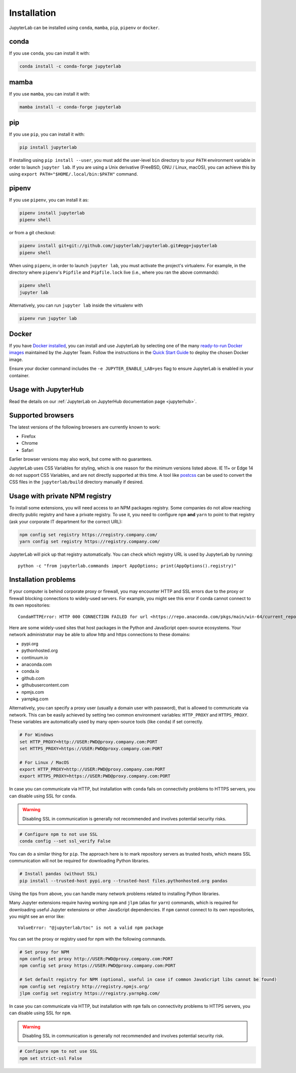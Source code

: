.. _installation:

Installation
============

JupyterLab can be installed using ``conda``, ``mamba``, ``pip``, ``pipenv`` or ``docker``.

conda
-----

If you use ``conda``, you can install it with:

.. code:: bash

    conda install -c conda-forge jupyterlab

mamba
-----

If you use ``mamba``, you can install it with:

.. code:: bash

    mamba install -c conda-forge jupyterlab

pip
---

If you use ``pip``, you can install it with:

.. code:: bash

    pip install jupyterlab


If installing using ``pip install --user``, you must add the user-level
``bin`` directory to your ``PATH`` environment variable in order to launch
``jupyter lab``. If you are using a Unix derivative (FreeBSD, GNU / Linux, 
macOS), you can achieve this by using ``export PATH="$HOME/.local/bin:$PATH"`` command.

pipenv
------

If you use ``pipenv``, you can install it as:

.. code:: bash

    pipenv install jupyterlab
    pipenv shell

or from a git checkout:

.. code:: bash

    pipenv install git+git://github.com/jupyterlab/jupyterlab.git#egg=jupyterlab
    pipenv shell

When using ``pipenv``, in order to launch ``jupyter lab``, you must activate the project's virtualenv.
For example, in the directory where ``pipenv``'s ``Pipfile`` and ``Pipfile.lock`` live (i.e., where you ran the above commands):

.. code:: bash

    pipenv shell
    jupyter lab
    
Alternatively, you can run ``jupyter lab`` inside the virtualenv with 

.. code:: bash

    pipenv run jupyter lab

Docker
------

If you have `Docker installed <https://docs.docker.com/install/>`__, you can install and use JupyterLab by selecting one
of the many `ready-to-run Docker images <https://jupyter-docker-stacks.readthedocs.io/en/latest/using/selecting.html>`__
maintained by the Jupyter Team. Follow the instructions in the `Quick Start Guide <https://jupyter-docker-stacks.readthedocs.io/en/latest/>`__
to deploy the chosen Docker image.

Ensure your docker command includes the ``-e JUPYTER_ENABLE_LAB=yes`` flag to ensure
JupyterLab is enabled in your container.

Usage with JupyterHub
---------------------

Read the details on our :ref:`JupyterLab on JupyterHub documentation page <jupyterhub>`.


Supported browsers
------------------

The latest versions of the following browsers are currently known to work:

-  Firefox
-  Chrome
-  Safari

Earlier browser versions may also work, but come with no guarantees.

JupyterLab uses CSS Variables for styling, which is one reason for the
minimum versions listed above.  IE 11+ or Edge 14 do not support
CSS Variables, and are not directly supported at this time.
A tool like `postcss <https://postcss.org/>`__ can be used to convert the CSS files in the
``jupyterlab/build`` directory manually if desired.

Usage with private NPM registry
-------------------------------

To install some extensions, you will need access to an NPM packages registry. Some companies do not allow
reaching directly public registry and have a private registry. To use it, you need to configure ``npm``
**and** ``yarn`` to point to that registry (ask your corporate IT department for the correct URL):

.. code::

    npm config set registry https://registry.company.com/
    yarn config set registry https://registry.company.com/
    
JupyterLab will pick up that registry automatically. You can check which registry URL is used by JupyterLab by running::

    python -c "from jupyterlab.commands import AppOptions; print(AppOptions().registry)"

Installation problems
---------------------

If your computer is behind corporate proxy or firewall,
you may encounter HTTP and SSL errors due to the proxy or firewall blocking connections to widely-used servers. For example, you might see this error if conda cannot connect to its own repositories::

    CondaHTTPError: HTTP 000 CONNECTION FAILED for url <https://repo.anaconda.com/pkgs/main/win-64/current_repodata.json>

Here are some widely-used sites that host packages in the Python and JavaScript open-source ecosystems. Your network administrator may be able to allow http and https connections to these domains:

- pypi.org
- pythonhosted.org
- continuum.io
- anaconda.com
- conda.io
- github.com
- githubusercontent.com
- npmjs.com
- yarnpkg.com

Alternatively, you can specify a proxy user (usually a domain user with password),
that is allowed to communicate via network. This can be easily achieved
by setting two common environment variables: ``HTTP_PROXY`` and ``HTTPS_PROXY``.
These variables are automatically used by many open-source tools (like ``conda``) if set correctly.

.. code:: bash

    # For Windows
    set HTTP_PROXY=http://USER:PWD@proxy.company.com:PORT
    set HTTPS_PROXY=https://USER:PWD@proxy.company.com:PORT

    # For Linux / MacOS
    export HTTP_PROXY=http://USER:PWD@proxy.company.com:PORT
    export HTTPS_PROXY=https://USER:PWD@proxy.company.com:PORT

In case you can communicate via HTTP, but installation with ``conda`` fails
on connectivity problems to HTTPS servers, you can disable using SSL for ``conda``.

.. warning:: Disabling SSL in communication is generally not recommended and involves potential security risks.

.. code:: bash

    # Configure npm to not use SSL
    conda config --set ssl_verify False


You can do a similar thing for ``pip``.
The approach here is to mark repository servers as trusted hosts,
which means SSL communication will not be required for downloading Python libraries.

.. code:: bash

    # Install pandas (without SSL)
    pip install --trusted-host pypi.org --trusted-host files.pythonhosted.org pandas


Using the tips from above, you can handle many network problems 
related to installing Python libraries.

Many Jupyter extensions require having working ``npm`` and ``jlpm`` (alias for ``yarn``) commands,
which is required for downloading useful Jupyter extensions or other JavaScript dependencies. If ``npm`` cannot connect to its own repositories, you might see an error like::

    ValueError: "@jupyterlab/toc" is not a valid npm package

You can set the proxy or registry used for npm with the following commands.

.. code:: bash

    # Set proxy for NPM
    npm config set proxy http://USER:PWD@proxy.company.com:PORT
    npm config set proxy https://USER:PWD@proxy.company.com:PORT

    # Set default registry for NPM (optional, useful in case if common JavaScript libs cannot be found)
    npm config set registry http://registry.npmjs.org/
    jlpm config set registry https://registry.yarnpkg.com/


In case you can communicate via HTTP, but installation with ``npm`` fails
on connectivity problems to HTTPS servers, you can disable using SSL for ``npm``.

.. warning:: Disabling SSL in communication is generally not recommended and involves potential security risk.

.. code:: bash

    # Configure npm to not use SSL
    npm set strict-ssl False
